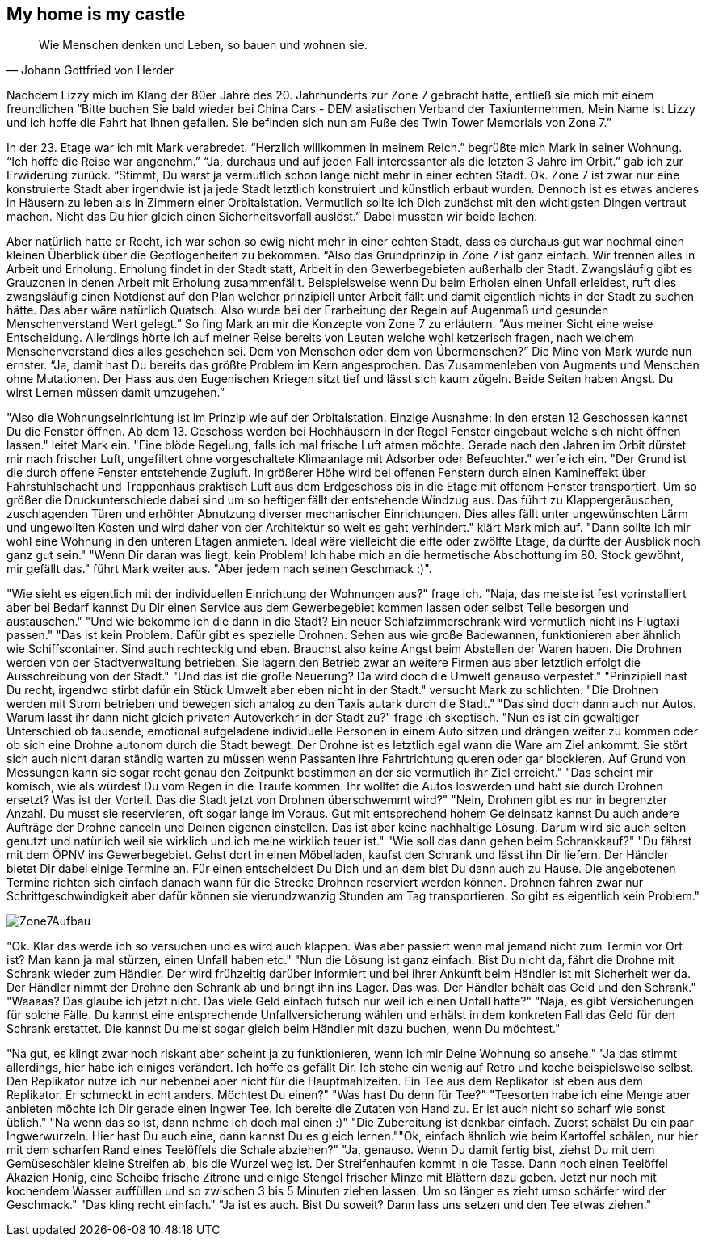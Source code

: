 // Kurzgeschichte "Zone 7" - Kapitel X
== My home is my castle

[quote, Johann Gottfried von Herder]
Wie Menschen denken und Leben, so bauen und wohnen sie.

Nachdem Lizzy mich im Klang der 80er Jahre des 20. Jahrhunderts zur Zone 7 gebracht hatte, entließ sie mich mit einem freundlichen “Bitte buchen Sie bald wieder bei China Cars - DEM asiatischen Verband der Taxiunternehmen.
Mein Name ist Lizzy und ich hoffe die Fahrt hat Ihnen gefallen.
Sie befinden sich nun am Fuße des Twin Tower Memorials von Zone 7.”

In der 23. Etage war ich mit Mark verabredet.
“Herzlich willkommen in meinem Reich.” begrüßte mich Mark in seiner Wohnung.
“Ich hoffe die Reise war angenehm.” “Ja, durchaus und auf jeden Fall interessanter als die letzten 3 Jahre im Orbit.” gab ich zur Erwiderung zurück.
“Stimmt, Du warst ja vermutlich schon lange nicht mehr in einer echten Stadt.
Ok.
Zone 7 ist zwar nur eine konstruierte Stadt aber irgendwie ist ja jede Stadt letztlich konstruiert und künstlich erbaut wurden.
Dennoch ist es etwas anderes in Häusern zu leben als in Zimmern einer Orbitalstation.
Vermutlich sollte ich Dich zunächst mit den wichtigsten Dingen vertraut machen.
Nicht das Du hier gleich einen Sicherheitsvorfall auslöst.” Dabei mussten wir beide lachen.

Aber natürlich hatte er Recht, ich war schon so ewig nicht mehr in einer echten Stadt, dass es durchaus gut war nochmal einen kleinen Überblick über die Gepflogenheiten zu bekommen.
“Also das Grundprinzip in Zone 7 ist ganz einfach.
Wir trennen alles in Arbeit und Erholung.
Erholung findet in der Stadt statt, Arbeit in den Gewerbegebieten außerhalb der Stadt.
Zwangsläufig gibt es Grauzonen in denen Arbeit mit Erholung zusammenfällt.
Beispielsweise wenn Du beim Erholen einen Unfall erleidest, ruft dies zwangsläufig einen Notdienst auf den Plan welcher prinzipiell unter Arbeit fällt und damit eigentlich nichts in der Stadt zu suchen hätte.
Das aber wäre natürlich Quatsch.
Also wurde bei der Erarbeitung der Regeln auf Augenmaß und gesunden Menschenverstand Wert gelegt.” So fing Mark an mir die Konzepte von Zone 7 zu erläutern.
“Aus meiner Sicht eine weise Entscheidung.
Allerdings hörte ich auf meiner Reise bereits von Leuten welche wohl ketzerisch fragen, nach welchem Menschenverstand dies alles geschehen sei.
Dem von Menschen oder dem von Übermenschen?” Die Mine von Mark wurde nun ernster.
“Ja, damit hast Du bereits das größte Problem im Kern angesprochen.
Das Zusammenleben von Augments und Menschen ohne Mutationen.
Der Hass aus den Eugenischen Kriegen sitzt tief und lässt sich kaum zügeln.
Beide Seiten haben Angst.
Du wirst Lernen müssen damit umzugehen.”

"Also die Wohnungseinrichtung ist im Prinzip wie auf der Orbitalstation.
Einzige Ausnahme: In den ersten 12 Geschossen kannst Du die Fenster öffnen.
Ab dem 13. Geschoss werden bei Hochhäusern in der Regel Fenster eingebaut welche sich nicht öffnen lassen." leitet Mark ein.
"Eine blöde Regelung, falls ich mal frische Luft atmen möchte.
Gerade nach den Jahren im Orbit dürstet mir nach frischer Luft, ungefiltert ohne vorgeschaltete Klimaanlage mit Adsorber oder Befeuchter." werfe ich ein.
"Der Grund ist die durch offene Fenster entstehende Zugluft.
In größerer Höhe wird bei offenen Fenstern durch einen Kamineffekt über Fahrstuhlschacht und Treppenhaus praktisch Luft aus dem Erdgeschoss bis in die Etage mit offenem Fenster transportiert.
Um so größer die Druckunterschiede dabei sind um so heftiger fällt der entstehende Windzug aus.
Das führt zu Klappergeräuschen, zuschlagenden Türen und erhöhter Abnutzung diverser mechanischer Einrichtungen.
Dies alles fällt unter ungewünschten Lärm und ungewollten Kosten und wird daher von der Architektur so weit es geht verhindert." klärt Mark mich auf.
"Dann sollte ich mir wohl eine Wohnung in den unteren Etagen anmieten.
Ideal wäre vielleicht die elfte oder zwölfte Etage, da dürfte der Ausblick noch ganz gut sein." "Wenn Dir daran was liegt, kein Problem!
Ich habe mich an die hermetische Abschottung im 80. Stock gewöhnt, mir gefällt das." führt Mark weiter aus.
"Aber jedem nach seinen Geschmack :)".

"Wie sieht es eigentlich mit der individuellen Einrichtung der Wohnungen aus?" frage ich.
"Naja, das meiste ist fest vorinstalliert aber bei Bedarf kannst Du Dir einen Service aus dem Gewerbegebiet kommen lassen oder selbst Teile besorgen und austauschen." "Und wie bekomme ich die dann in die Stadt?
Ein neuer Schlafzimmerschrank wird vermutlich nicht ins Flugtaxi passen." "Das ist kein Problem.
Dafür gibt es spezielle Drohnen.
Sehen aus wie große Badewannen, funktionieren aber ähnlich wie Schiffscontainer.
Sind auch rechteckig und eben.
Brauchst also keine Angst beim Abstellen der Waren haben.
Die Drohnen werden von der Stadtverwaltung betrieben.
Sie lagern den Betrieb zwar an weitere Firmen aus aber letztlich erfolgt die Ausschreibung von der Stadt." "Und das ist die große Neuerung?
Da wird doch die Umwelt genauso verpestet." "Prinzipiell hast Du recht, irgendwo stirbt dafür ein Stück Umwelt aber eben nicht in der Stadt." versucht Mark zu schlichten.
"Die Drohnen werden mit Strom betrieben und bewegen sich analog zu den Taxis autark durch die Stadt." "Das sind doch dann auch nur Autos.
Warum lasst ihr dann nicht gleich privaten Autoverkehr in der Stadt zu?" frage ich skeptisch.
"Nun es ist ein gewaltiger Unterschied ob tausende, emotional aufgeladene individuelle Personen in einem Auto sitzen und drängen weiter zu kommen oder ob sich eine Drohne autonom durch die Stadt bewegt.
Der Drohne ist es letztlich egal wann die Ware am Ziel ankommt.
Sie stört sich auch nicht daran ständig warten zu müssen wenn Passanten ihre Fahrtrichtung queren oder gar blockieren.
Auf Grund von Messungen kann sie sogar recht genau den Zeitpunkt bestimmen an der sie vermutlich ihr Ziel erreicht." "Das scheint mir komisch, wie als würdest Du vom Regen in die Traufe kommen.
Ihr wolltet die Autos loswerden und habt sie durch Drohnen ersetzt?
Was ist der Vorteil.
Das die Stadt jetzt von Drohnen überschwemmt wird?" "Nein, Drohnen gibt es nur in begrenzter Anzahl.
Du musst sie reservieren, oft sogar lange im Voraus.
Gut mit entsprechend hohem Geldeinsatz kannst Du auch andere Aufträge der Drohne canceln und Deinen eigenen einstellen.
Das ist aber keine nachhaltige Lösung.
Darum wird sie auch selten genutzt und natürlich weil sie wirklich und ich meine wirklich teuer ist." "Wie soll das dann gehen beim Schrankkauf?" "Du fährst mit dem ÖPNV ins Gewerbegebiet.
Gehst dort in einen Möbelladen, kaufst den Schrank und lässt ihn Dir liefern.
Der Händler bietet Dir dabei einige Termine an.
Für einen entscheidest Du Dich und an dem bist Du dann auch zu Hause.
Die angebotenen Termine richten sich einfach danach wann für die Strecke Drohnen reserviert werden können.
Drohnen fahren zwar nur Schrittgeschwindigkeit aber dafür können sie vierundzwanzig Stunden am Tag transportieren.
So gibt es eigentlich kein Problem."

image::Zone7Aufbau.jpg[]

"Ok. Klar das werde ich so versuchen und es wird auch klappen. Was aber passiert wenn mal jemand nicht zum Termin
vor Ort ist? Man kann ja mal stürzen, einen Unfall haben etc." "Nun die Lösung ist ganz einfach. Bist Du nicht da,
fährt die Drohne mit Schrank wieder zum Händler. Der wird frühzeitig darüber informiert und bei ihrer Ankunft beim
Händler ist mit Sicherheit wer da. Der Händler nimmt der Drohne den Schrank ab und bringt ihn ins Lager. Das was.
Der Händler behält das Geld und den Schrank."
"Waaaas? Das glaube ich jetzt nicht. Das viele Geld einfach futsch nur weil ich einen Unfall hatte?" "Naja, es gibt
Versicherungen für solche Fälle. Du kannst eine entsprechende Unfallversicherung wählen und erhälst in dem konkreten
Fall das Geld für den Schrank erstattet. Die kannst Du meist sogar gleich beim Händler mit dazu buchen, wenn Du möchtest."

"Na gut, es klingt zwar hoch riskant aber scheint ja zu funktionieren, wenn ich mir Deine Wohnung so ansehe." "Ja
das stimmt allerdings, hier habe ich einiges verändert. Ich hoffe es gefällt Dir. Ich stehe ein wenig auf Retro
und koche beispielsweise selbst. Den Replikator nutze ich nur nebenbei aber nicht für die Hauptmahlzeiten. Ein Tee
aus dem Replikator ist eben aus dem Replikator. Er schmeckt in echt anders. Möchtest Du einen?" "Was hast Du denn
für Tee?" "Teesorten habe ich eine Menge aber anbieten möchte ich Dir gerade einen Ingwer Tee. Ich bereite die
Zutaten von Hand zu. Er ist auch nicht so scharf wie sonst üblich." "Na wenn das so ist, dann nehme ich doch mal einen :)"
"Die Zubereitung ist denkbar einfach. Zuerst schälst Du ein paar Ingwerwurzeln. Hier hast Du auch eine, dann
kannst Du es gleich lernen.""Ok, einfach ähnlich wie beim Kartoffel schälen, nur hier mit dem scharfen Rand
eines Teelöffels die Schale abziehen?" "Ja, genauso. Wenn Du damit fertig bist, ziehst Du mit dem Gemüseschäler
kleine Streifen ab, bis die Wurzel weg ist. Der Streifenhaufen kommt in die Tasse.
Dann noch einen Teelöffel Akazien Honig, eine Scheibe frische Zitrone und einige Stengel frischer Minze mit Blättern dazu geben.
Jetzt nur noch mit kochendem Wasser auffüllen und so zwischen 3 bis 5 Minuten ziehen lassen. Um so länger es zieht umso
schärfer wird der Geschmack." "Das kling recht einfach." "Ja ist es auch. Bist Du soweit? Dann lass uns setzen und den Tee
etwas ziehen."




